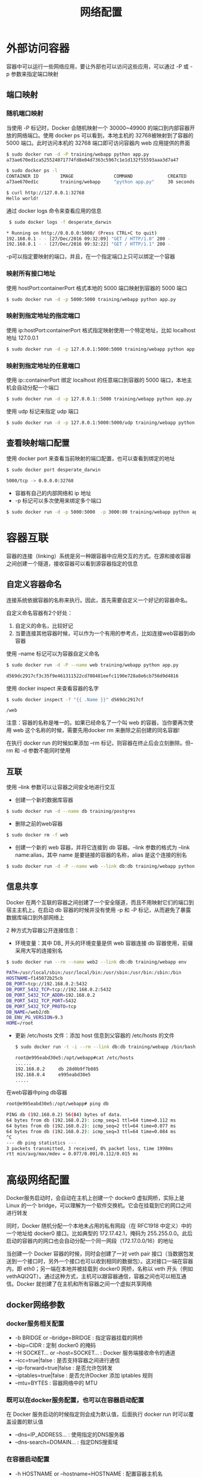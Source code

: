 #+TITLE: 网络配置
#+HTML_HEAD: <link rel="stylesheet" type="text/css" href="css/main.css" />
#+HTML_LINK_UP: storage.html   
#+HTML_LINK_HOME: docker.html
#+OPTIONS: num:nil timestamp:nil ^:nil *:nil
* 外部访问容器
  容器中可以运行一些网络应用，要让外部也可以访问这些应用，可以通过 -P 或 -p 参数来指定端口映射
** 端口映射
*** 随机端口映射
    当使用 -P 标记时，Docker 会随机映射一个 30000~49900 的端口到内部容器开放的网络端口。使用 docker ps 可以看到，本地主机的 32768被映射到了容器的 5000 端口。此时访问本机的 32768 端口即可访问容器内 web 应用提供的界面
    #+BEGIN_SRC sh
  $ sudo docker run -d -P training/webapp python app.py
  a73ae670ed1ca525524071774fd8e04d7363c5967c1e1d132f55593aaa3d7a47

  $ sudo docker ps -l
  CONTAINER ID        IMAGE               COMMAND             CREATED             STATUS              PORTS                     NAMES
  a73ae670ed1c        training/webapp     "python app.py"     30 seconds ago      Up 30 seconds       0.0.0.0:32768->5000/tcp   desperate_darwin

  $ curl http://127.0.0.1:32768
  Hello world!
    #+END_SRC
    
    通过 docker logs 命令来查看应用的信息
    #+BEGIN_SRC sh
   $ sudo docker logs -f desperate_darwin

  ,* Running on http://0.0.0.0:5000/ (Press CTRL+C to quit)
  192.168.0.1 - - [27/Dec/2016 09:32:09] "GET / HTTP/1.0" 200 -
  192.168.0.1 - - [27/Dec/2016 09:32:22] "GET / HTTP/1.1" 200 -
    #+END_SRC
    -p可以指定要映射的端口，并且，在一个指定端口上只可以绑定一个容器
*** 映射所有接口地址
    使用 hostPort:containerPort 格式本地的 5000 端口映射到容器的 5000 端口
    #+BEGIN_SRC sh
  $ sudo docker run -d -p 5000:5000 training/webapp python app.py
    #+END_SRC
*** 映射到指定地址的指定端口
    使用 ip:hostPort:containerPort 格式指定映射使用一个特定地址，比如 localhost 地址 127.0.0.1
    #+BEGIN_SRC sh
  $ sudo docker run -d -p 127.0.0.1:5000:5000 training/webapp python app.py
    #+END_SRC
*** 映射到指定地址的任意端口
    使用 ip::containerPort 绑定 localhost 的任意端口到容器的 5000 端口，本地主机会自动分配一个端口
    #+BEGIN_SRC sh
  $ sudo docker run -d -p 127.0.0.1::5000 training/webapp python app.py
    #+END_SRC
    使用 udp 标记来指定 udp 端口
    #+BEGIN_SRC sh
  $ sudo docker run -d -p 127.0.0.1:5000:5000/udp training/webapp python app.py
    #+END_SRC
** 查看映射端口配置 
   使用 docker port 来查看当前映射的端口配置，也可以查看到绑定的地址
   #+BEGIN_SRC sh
  $ sudo docker port desperate_darwin

  5000/tcp -> 0.0.0.0:32768
   #+END_SRC
   
+ 容器有自己的内部网络和 ip 地址
+ -p 标记可以多次使用来绑定多个端口
#+BEGIN_SRC sh
  $ sudo docker run -d -p 5000:5000  -p 3000:80 training/webapp python app.py
#+END_SRC

* 容器互联
  容器的连接（linking）系统是另一种跟容器中应用交互的方式。在源和接收容器之间创建一个隧道，接收容器可以看到源容器指定的信息
  
** 自定义容器命名 
   连接系统依据容器的名称来执行。因此，首先需要自定义一个好记的容器命名。
   
   自定义命名容器有2个好处：
1. 自定义的命名，比较好记
2. 当要连接其他容器时候，可以作为一个有用的参考点，比如连接web容器到db容器
   
使用 --name 标记可以为容器自定义命名 
#+BEGIN_SRC sh
  $ sudo docker run -d -P --name web training/webapp python app.py

  d569dc2917cf3c35f9e461311522cd708481eefc1190e728a8e6cb756d9d4816
#+END_SRC

使用 docker inspect 来查看容器的名字
#+BEGIN_SRC sh
  $ sudo docker inspect -f "{{ .Name }}" d569dc2917cf

  /web
#+END_SRC
注意：容器的名称是唯一的。如果已经命名了一个叫 web 的容器，当你要再次使用 web 这个名称的时候，需要先用docker rm 来删除之前创建的同名容器!

在执行 docker run 的时候如果添加 --rm 标记，则容器在终止后会立刻删除。但--rm 和 -d 参数不能同时使用

** 互联
   使用 --link 参数可以让容器之间安全地进行交互
   
+ 创建一个新的数据库容器
#+BEGIN_SRC sh
  $ sudo docker run -d --name db training/postgres
#+END_SRC

+ 删除之前的web容器
#+BEGIN_SRC sh
  $ sudo docker rm -f web
#+END_SRC

+ 创建一个新的 web 容器，并将它连接到 db 容器。--link 参数的格式为 --link name:alias，其中 name 是要链接的容器的名称，alias 是这个连接的别名
#+BEGIN_SRC sh
  $ sudo docker run -d -P --name web --link db:db training/webapp python app.py
#+END_SRC

** 信息共享
   Docker 在两个互联的容器之间创建了一个安全隧道，而且不用映射它们的端口到宿主主机上。在启动 db 容器的时候并没有使用 -p 和 -P 标记，从而避免了暴露数据库端口到外部网络上
   
   2 种方式为容器公开连接信息：
+ 环境变量：其中 DB_ 开头的环境变量是供 web 容器连接 db 容器使用，前缀采用大写的连接别名
#+BEGIN_SRC sh
  $ sudo docker run --rm --name web2 --link db:db training/webapp env

  PATH=/usr/local/sbin:/usr/local/bin:/usr/sbin:/usr/bin:/sbin:/bin
  HOSTNAME=f145072b25cb
  DB_PORT=tcp://192.168.0.2:5432
  DB_PORT_5432_TCP=tcp://192.168.0.2:5432
  DB_PORT_5432_TCP_ADDR=192.168.0.2
  DB_PORT_5432_TCP_PORT=5432
  DB_PORT_5432_TCP_PROTO=tcp
  DB_NAME=/web2/db
  DB_ENV_PG_VERSION=9.3
  HOME=/root
#+END_SRC
+ 更新 /etc/hosts 文件：添加 host 信息到父容器的 /etc/hosts 的文件
  #+BEGIN_SRC bash
    $ sudo docker run -t -i --rm --link db:db training/webapp /bin/bash

    root@e995eabd30e5:/opt/webapp#cat /etc/hosts
    ......
    192.168.0.2     db 28d0b9f7b085
    192.168.0.4     e995eabd30e5
    .....
  #+END_SRC
  
在web容器中ping db容器
#+BEGIN_SRC bash
  root@e995eabd30e5:/opt/webapp# ping db

  PING db (192.168.0.2) 56(84) bytes of data.
  64 bytes from db (192.168.0.2): icmp_seq=1 ttl=64 time=0.112 ms
  64 bytes from db (192.168.0.2): icmp_seq=2 ttl=64 time=0.077 ms
  64 bytes from db (192.168.0.2): icmp_seq=3 ttl=64 time=0.084 ms
  ^C
  --- db ping statistics ---
  3 packets transmitted, 3 received, 0% packet loss, time 1998ms
  rtt min/avg/max/mdev = 0.077/0.091/0.112/0.015 ms
#+END_SRC

* 高级网络配置
  Docker服务启动时，会自动在主机上创建一个 docker0 虚拟网桥，实际上是 Linux 的一个 bridge，可以理解为一个软件交换机。它会在挂载到它的网口之间进行转发
  
  同时，Docker 随机分配一个本地未占用的私有网段（在 RFC1918 中定义）中的一个地址给 docker0 接口。比如典型的 172.17.42.1，掩码为 255.255.0.0。此后启动的容器内的网口也会自动分配一个同一网段（172.17.0.0/16）的地址
  
  当创建一个 Docker 容器的时候，同时会创建了一对 veth pair 接口（当数据包发送到一个接口时，另外一个接口也可以收到相同的数据包）。这对接口一端在容器内，即 eth0；另一端在本地并被挂载到 docker0 网桥，名称以 veth 开头（例如 vethAQI2QT）。通过这种方式，主机可以跟容器通信，容器之间也可以相互通信。Docker 就创建了在主机和所有容器之间一个虚拟共享网络
  #+ATTR_HTML: image :width 90%
  [[./pic/network.png]]
  
** docker网络参数
   
*** docker服务相关配置
+ -b BRIDGE or --bridge=BRIDGE : 指定容器挂载的网桥
+ --bip=CIDR : 定制 docker0 的掩码
+ -H SOCKET... or --host=SOCKET... : Docker 服务端接收命令的通道
+ --icc=true|false : 是否支持容器之间进行通信
+ --ip-forward=true|false : 是否允许包转发
+ --iptables=true|false : 是否允许Docker 添加 iptables 规则
+ --mtu=BYTES : 容器网络中的 MTU
  
*** 既可以在docker服务配置，也可以在容器启动配置
    在 Docker 服务启动的时候指定则会成为默认值，后面执行 docker run 时可以覆盖设置的默认值
+ --dns=IP_ADDRESS... : 使用指定的DNS服务器
+ --dns-search=DOMAIN... : 指定DNS搜索域
  
*** 在容器启动配置
+ -h HOSTNAME or --hostname=HOSTNAME : 配置容器主机名
+ --link=CONTAINER_NAME:ALIAS : 添加到另一个容器的连接
+ --net=bridge|none|container:NAME_or_ID|host : 配置容器的桥接模式
+ -p SPEC or --publish=SPEC : 映射容器端口到宿主主机
+ -P or --publish-all=true|false : 映射容器所有端口到宿主主机
  
* 配置 DNS 
  Docker 利用虚拟文件来挂载到来容器的 3 个相关配置文件
  
  #+BEGIN_SRC bash
  $ sudo docker run -t -i training/webapp /bin/bash
  root@1c9d1c0c2593:/opt/webapp# mount

  ...
  /dev/xvda1 on /etc/resolv.conf type ext4 (rw,relatime,errors=remount-ro,data=ordered)
  /dev/xvda1 on /etc/hostname type ext4 (rw,relatime,errors=remount-ro,data=ordered)
  /dev/xvda1 on /etc/hosts type ext4 (rw,relatime,errors=remount-ro,data=ordered)
  ...
  #+END_SRC
  宿主主机 DNS 信息发生更新后，所有 Docker 容器的 dns 配置通过 /etc/resolv.conf 文件立刻得到更新
  
** 手动指定
   #+BEGIN_SRC sh
     -h HOSTNAME or --hostname=HOSTNAME 
   #+END_SRC
   设定容器的主机名，它会被写到容器内的 /etc/hostname 和 /etc/hosts。但它在容器外部看不到，既不会在 docker ps 中显示，也不会在其他的容器的 /etc/hosts 看到
   
   #+BEGIN_SRC sh
  --link=CONTAINER_NAME:ALIAS 
   #+END_SRC
   在创建容器的时候，添加一个其他容器的主机名到 /etc/hosts 文件中，让新容器的进程可以使用主机名 ALIAS 就可以连接它
   
   
   #+BEGIN_SRC sh
     --dns=IP_ADDRESS
   #+END_SRC
   DNS 服务器到容器的 /etc/resolv.conf 中，让容器用这个服务器来解析所有不在 /etc/hosts 中的主机名
   
   #+BEGIN_SRC sh
   --dns-search=DOMAIN
   #+END_SRC
   设定容器的搜索域，当设定搜索域为 .example.com 时，在搜索一个名为 host 的主机时，DNS 不仅搜索host，还会搜索 host.example.com

* 容器访问控制
容器的访问控制，主要通过 Linux 上的 iptables 防火墙来进行管理和实现

** 容器访问外部网络 
容器要想访问外部网络，需要本地系统的转发支持

检查宿主机转发是否打开
#+BEGIN_SRC sh
  $ sysctl net.ipv4.ip_forward
  net.ipv4.ip_forward = 1
#+END_SRC

手动打开转发
#+BEGIN_SRC sh
  $sysctl -w net.ipv4.ip_forward=1
#+END_SRC
如果在启动 Docker 服务的时候设定 --ip-forward=true, Docker 就会自动设定系统的 ip_forward 参数为 1

** 容器之间访问
容器之间相互访问，需要两方面的支持：
+ 容器的网络拓扑是否已经互联。默认情况下，所有容器都会被连接到 docker0 网桥上
+ 本地系统的防火墙软件 -- iptables 是否允许通过

** 访问所有端口
当启动 Docker 服务时候，默认会添加一条转发策略到 iptables 的 FORWARD 链上。策略为通过（ACCEPT）还是禁止（DROP）取决于配置--icc=true（缺省值）还是 --icc=false。当然，如果手动指定 --iptables=false 则不会添加 iptables 规则。

默认情况下，不同容器之间是允许网络互通的。如果为了安全考虑，可以在 /etc/default/docker 文件中配置 DOCKER_OPTS=--icc=false 来禁止它

** 访问指定端口
在通过 -icc=false 关闭网络访问后，还可以通过 --link=CONTAINER_NAME:ALIAS 选项来访问容器的开放端口

启动 Docker 服务时，可以同时使用 --icc=false --iptables=true 参数来关闭允许相互的网络访问，并让 Docker 可以修改系统中的 iptables 规则，此时iptable的规则
#+BEGIN_SRC sh
  $ sudo iptables -nL
  ...
  Chain FORWARD (policy ACCEPT)
  target     prot opt source               destination
  DROP       all  --  0.0.0.0/0            0.0.0.0/0
  ...
#+END_SRC
启动容器（docker run）时使用 --link=CONTAINER_NAME:ALIAS 选项。Docker 会在 iptable 中为 两个容器分别添加一条 ACCEPT 规则，允许相互访问开放的端口
#+BEGIN_SRC sh
  $ sudo iptables -nL
  ...
  Chain FORWARD (policy ACCEPT)
  target     prot opt source               destination
  ACCEPT     tcp  --  172.17.0.2           172.17.0.3           tcp spt:80
  ACCEPT     tcp  --  172.17.0.3           172.17.0.2           tcp dpt:80
  DROP       all  --  0.0.0.0/0            0.0.0.0/0
  ...
#+END_SRC

* 端口映射实现
默认情况下，容器可以主动访问到外部网络的连接，但是外部网络无法访问到容器
** 容器访问外部实现
容器所有到外部网络的连接，源地址都会被NAT成本地系统的IP地址，这是通过使用 iptables 的源地址伪装操作实现的

查看主机的NAT规则， 将所有源地址在 172.17.0.0/16 网段，目标地址为其他网段（外部网络）的流量动态伪装为从系统网卡发出
#+BEGIN_SRC sh
  $ sudo iptables -t nat -nL
  ...
  Chain     POSTROUTING (policy ACCEPT)
  target             prot opt source                  destination
  MASQUERADE  all    --  172.17.0.0/16       !172.17.0.0/16
  ...
#+END_SRC
** 外部访问容器实现
容器允许外部访问，可以在 docker run 时候通过 -p 或 -P 参数来启用，也是在本地的 iptable 的 nat 表中添加相应的规则

使用-P后的NAT规则：访问宿主机的49153端口会被转发到容器172.17.0.2的80端口
#+BEGIN_SRC sh
  $ iptables -t nat -nL
  ...
  Chain DOCKER (2 references)
  target       prot opt source                destination
  DNAT       tcp   --   0.0.0.0/0            0.0.0.0/0            tcp dpt:49153 to:172.17.0.2:80
#+END_SRC

使用 -p 80:80 后的NAT规则

#+BEGIN_SRC sh
  $ iptables -t nat -nL

  ...
  Chain DOCKER (2 references)
  target     prot  opt  source               destination
  DNAT       tcp  --   0.0.0.0/0            0.0.0.0/0            tcp dpt:80 to:172.17.0.2:80
  ...
#+END_SRC
* 配置 docker0 网桥 
Docker 默认指定了 docker0 接口 的 IP 地址和子网掩码，让主机和容器之间可以通过网桥相互通信，它还给出了 MTU（接口允许接收的最大传输单元），通常是 1500 Bytes，或宿主主机网络路由上支持的默认值。这些值都可以在服务启动的时候进行配置
+ --bip=CIDR : IP 地址加掩码格式，例如 192.168.1.5/24
+ --mtu=BYTES : 覆盖默认的 Docker mtu 配置

#+BEGIN_SRC sh
  $ sudo brctl show

  bridge name     bridge id                        STP        enabled     interfaces
  docker0            8000.024261567e9f       no
#+END_SRC

每次创建一个新容器的时候，Docker 从可用的地址段中选择一个空闲的 IP 地址分配给容器的 eth0 端口。使用本地主机上 docker0 接口的 IP 作为所有容器的默认网关

#+BEGIN_SRC bash
  $ docker run -t -i --rm training/webapp /bin/bash

  root@3c83e85ce67e:/opt/webapp# ip addr show eth0

  27: eth0: <BROADCAST,MULTICAST,UP,LOWER_UP> mtu 1500 qdisc noqueue state UP group default
      link/ether 02:42:c0:a8:00:02 brd ff:ff:ff:ff:ff:ff
      inet 192.168.0.2/20 scope global eth0
         valid_lft forever preferred_lft forever
      inet6 fe80::42:c0ff:fea8:2/64 scope link
      valid_lft forever preferred_lft forever

  root@3c83e85ce67e:/opt/webapp# ip route

  default via 192.168.0.1 dev eth0
  192.168.0.0/20 dev eth0  proto kernel  scope link  src 192.168.0.2
#+END_SRC
* 自定义网桥
启动 Docker 服务的时候，使用 -b BRIDGE或--bridge=BRIDGE 来指定使用的网桥

+ 停止服务，并删除旧的网桥
#+BEGIN_SRC sh
  $ sudo service docker stop
  $ sudo ip link set dev docker0 down
  $ sudo brctl delbr docker0
#+END_SRC
+ 创建一个网桥 bridge0
  #+BEGIN_SRC sh
    $ sudo brctl addbr bridge0
    $ sudo ip addr add 192.168.5.1/24 dev bridge0
    $ sudo ip link set dev bridge0 up
  #+END_SRC
+ 查看网桥
  #+BEGIN_SRC sh
    $ ip addr show bridge0

    4: bridge0: <BROADCAST,MULTICAST> mtu 1500 qdisc noop state UP group default
        link/ether 66:38:d0:0d:76:18 brd ff:ff:ff:ff:ff:ff
        inet 192.168.5.1/24 scope global bridge0
           valid_lft forever preferred_lft forever
  #+END_SRC
+ 配置 Docker 服务，默认桥接到创建的网桥上
  #+BEGIN_SRC bash
    $ echo 'DOCKER_OPTS="$DOCKER_OPS -b=bridge0"' >> /etc/default/docker
    $ sudo service docker start
  #+END_SRC
+ 启动 Docker 服务。 新建一个容器，可以看到它已经桥接到了 bridge0 上
* 创建一个点到点连接
用户有时候需要两个容器之间可以直连通信，而不用通过主机网桥进行桥接。创建一对 peer 接口，分别放到两个容器中，配置成点到点链路类型即可

+ 启动 2 个容器
  #+BEGIN_SRC bash
    $ sudo docker run -i -t --rm --net=none base /bin/bash
    root@1f1f4c1f931a:/#

    $ sudo docker run -i -t --rm --net=none base /bin/bash
    root@12e343489d2f:/#
  #+END_SRC
+ 找到宿主机对应的进程号，然后创建网络名字空间的跟踪文件
  #+BEGIN_SRC sh
    $ sudo docker inspect -f '{{.State.Pid}}' 1f1f4c1f931a
    2989

    $ sudo docker inspect -f '{{.State.Pid}}' 12e343489d2f
    3004

    $ sudo mkdir -p /var/run/netns

    $ sudo ln -s /proc/2989/ns/net /var/run/netns/2989
    $ sudo ln -s /proc/3004/ns/net /var/run/netns/3004
  #+END_SRC
+ 创建一对 peer 接口，然后配置路由
  #+BEGIN_SRC sh
    $ sudo ip link add A type veth peer name B

    $ sudo ip link set A netns 2989
    $ sudo ip netns exec 2989 ip addr add 10.1.1.1/32 dev A
    $ sudo ip netns exec 2989 ip link set A up
    $ sudo ip netns exec 2989 ip route add 10.1.1.2/32 dev A

    $ sudo ip link set B netns 3004
    $ sudo ip netns exec 3004 ip addr add 10.1.1.2/32 dev B
    $ sudo ip netns exec 3004 ip link set B up
    $ sudo ip netns exec 3004 ip route add 10.1.1.1/32 dev B
  #+END_SRC
这 2 个容器就可以相互 ping 通，并成功建立连接。点到点链路不需要子网和子网掩码
